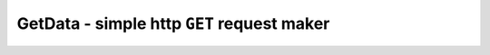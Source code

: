 **GetData** - simple http ``GET`` request maker
===============================================

.. c:autodoc:: inc/GetData.h
   :clang: -I/lib/clang/10.0.0/include,-I../inc,-std=gnu17,-DHAWKMOTH
